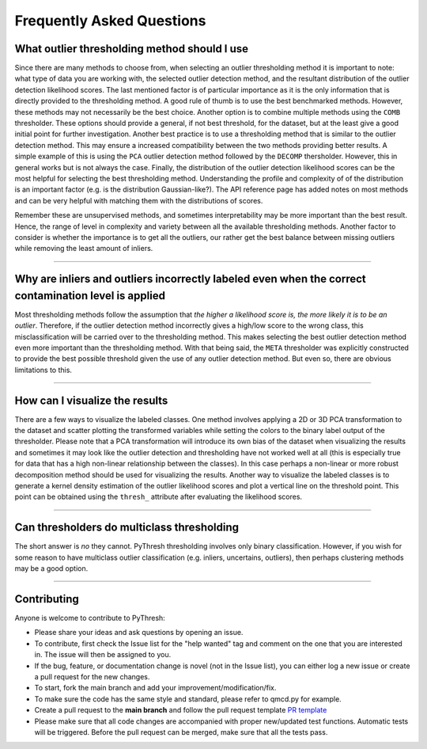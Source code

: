 ############################
 Frequently Asked Questions
############################

***********************************************
 What outlier thresholding method should I use
***********************************************

Since there are many methods to choose from, when selecting an outlier
thresholding method it is important to note: what type of data you are
working with, the selected outlier detection method, and the resultant
distribution of the outlier detection likelihood scores. The last
mentioned factor is of particular importance as it is the only
information that is directly provided to the thresholding method. A good
rule of thumb is to use the best benchmarked methods. However, these
methods may not necessarily be the best choice. Another option is to
combine multiple methods using the ``COMB`` thresholder. These options
should provide a general, if not best threshold, for the dataset, but at
the least give a good initial point for further investigation. Another
best practice is to use a thresholding method that is similar to the
outlier detection method. This may ensure a increased compatibility
between the two methods providing better results. A simple example of
this is using the ``PCA`` outlier detection method followed by the
``DECOMP`` thersholder. However, this in general works but is not always
the case. Finally, the distribution of the outlier detection likelihood
scores can be the most helpful for selecting the best thresholding
method. Understanding the profile and complexity of of the distribution
is an important factor (e.g. is the distribution Gaussian-like?). The
API reference page has added notes on most methods and can be very
helpful with matching them with the distributions of scores.

Remember these are unsupervised methods, and sometimes interpretability
may be more important than the best result. Hence, the range of level in
complexity and variety between all the available thresholding methods.
Another factor to consider is whether the importance is to get all the
outliers, our rather get the best balance between missing outliers while
removing the least amount of inliers.

----

*******************************************************************************************************
 Why are inliers and outliers incorrectly labeled even when the correct contamination level is applied
*******************************************************************************************************

Most thresholding methods follow the assumption that *the higher a
likelihood score is, the more likely it is to be an outlier*. Therefore,
if the outlier detection method incorrectly gives a high/low score to
the wrong class, this misclassification will be carried over to the
thresholding method. This makes selecting the best outlier detection
method even more important than the thresholding method. With that being
said, the ``META`` thresholder was explicitly constructed to provide the
best possible threshold given the use of any outlier detection method.
But even so, there are obvious limitations to this.

----

*********************************
 How can I visualize the results
*********************************

There are a few ways to visualize the labeled classes. One method
involves applying a 2D or 3D PCA transformation to the dataset and
scatter plotting the transformed variables while setting the colors to
the binary label output of the thresholder. Please note that a PCA
transformation will introduce its own bias of the dataset when
visualizing the results and sometimes it may look like the outlier
detection and thresholding have not worked well at all (this is
especially true for data that has a high non-linear relationship between
the classes). In this case perhaps a non-linear or more robust
decomposition method should be used for visualizing the results. Another
way to visualize the labeled classes is to generate a kernel density
estimation of the outlier likelihood scores and plot a vertical line on
the threshold point. This point can be obtained using the ``thresh_``
attribute after evaluating the likelihood scores.

----

*********************************************
 Can thresholders do multiclass thresholding
*********************************************

The short answer is *no* they cannot. PyThresh thresholding involves
only binary classification. However, if you wish for some reason to have
multiclass outlier classification (e.g. inliers, uncertains, outliers),
then perhaps clustering methods may be a good option.

----

**************
 Contributing
**************

Anyone is welcome to contribute to PyThresh:

-  Please share your ideas and ask questions by opening an issue.

-  To contribute, first check the Issue list for the "help wanted" tag
   and comment on the one that you are interested in. The issue will
   then be assigned to you.

-  If the bug, feature, or documentation change is novel (not in the
   Issue list), you can either log a new issue or create a pull request
   for the new changes.

-  To start, fork the main branch and add your
   improvement/modification/fix.

-  To make sure the code has the same style and standard, please refer
   to qmcd.py for example.

-  Create a pull request to the **main branch** and follow the pull
   request template `PR template
   <https://github.com/KulikDM/pythresh/blob/main/.github/PULL_REQUEST_TEMPLATE.md>`_

-  Please make sure that all code changes are accompanied with proper
   new/updated test functions. Automatic tests will be triggered. Before
   the pull request can be merged, make sure that all the tests pass.
